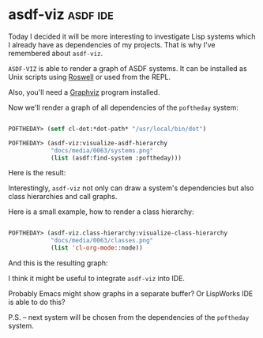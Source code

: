 * asdf-viz :asdf:ide:
:PROPERTIES:
:Documentation: :)
:Docstrings: :(
:Tests:    :)
:Examples: :)
:RepositoryActivity: :)
:CI:       :)
:END:

Today I decided it will be more interesting to investigate Lisp systems
which I already have as dependencies of my projects. That is why I've
remembered about ~asdf-viz~.

~ASDF-VIZ~ is able to render a graph of ASDF systems. It can be installed
as Unix scripts using [[https://github.com/roswell/roswell][Roswell]] or used from the REPL.

Also, you'll need a [[https://www.graphviz.org/][Graphviz]] program installed.

Now we'll render a graph of all dependencies of the ~poftheday~ system:

#+begin_src lisp

POFTHEDAY> (setf cl-dot:*dot-path* "/usr/local/bin/dot")

POFTHEDAY> (asdf-viz:visualize-asdf-hierarchy
            "docs/media/0063/systems.png"
            (list (asdf:find-system :poftheday)))

#+end_src

Here is the result:

[[../../media/0063/systems.png]]

Interestingly, ~asdf-viz~ not only can draw a system's dependencies but
also class hierarchies and call graphs.

Here is a small example, how to render a class hierarchy:

#+begin_src lisp

POFTHEDAY> (asdf-viz.class-hierarchy:visualize-class-hierarchy
            "docs/media/0063/classes.png"
            (list 'cl-org-mode::node))

#+end_src

And this is the resulting graph:

[[../../media/0063/classes.png]]

I think it might be useful to integrate ~asdf-viz~ into IDE.

Probably Emacs might show graphs in a separate buffer? Or LispWorks IDE
is able to do this?

P.S. – next system will be chosen from the dependencies of the ~poftheday~ system.
